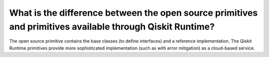 .. _faqs/open_source_vs_ibm_cloud_primitives:

==========================================================================================================
What is the difference between the open source primitives and primitives available through Qiskit Runtime?
==========================================================================================================

The open source primitive contains the base classes (to define interfaces) and a reference implementation.
The Qiskit Runtime primitives provide more sophisticated implementation (such as with error
mitigation) as a cloud-based service.